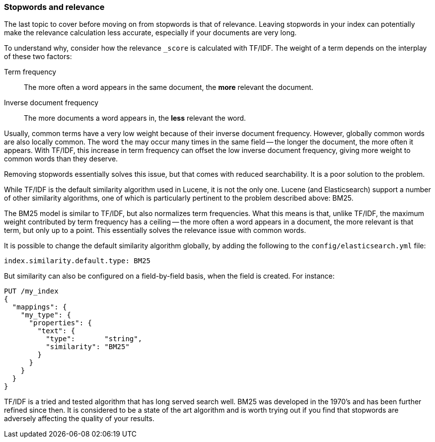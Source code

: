 [[stopwords-relavance]]
=== Stopwords and relevance

The last topic to cover before moving on from stopwords is that of relevance.
Leaving stopwords in your index can potentially make the relevance calculation
less accurate, especially if your documents are very long.

To understand why, consider how the relevance `_score` is calculated with
TF/IDF.  The weight of a term depends on the interplay of these two factors:

Term frequency::

    The more often a word appears in the same document, the *more* relevant the
    document.

Inverse document frequency::

    The more documents a word appears in, the *less* relevant the word.

Usually, common terms have a very low weight because of their inverse document
frequency.   However, globally common words are also locally common. The word
`the` may occur many times in the same field -- the longer the document, the
more often it appears.  With TF/IDF, this increase in term frequency can
offset the low inverse document frequency, giving more weight to common words
than they deserve.

Removing stopwords essentially solves this issue, but that comes with reduced
searchability. It is a poor solution to the problem.

While TF/IDF is the default similarity algorithm used in Lucene, it is not the
only one.  Lucene (and Elasticsearch) support a number of other similarity
algorithms, one of which is particularly pertinent to the problem described
above: BM25.

The BM25 model is similar to TF/IDF, but also normalizes term frequencies.
What this means is that, unlike TF/IDF,  the maximum weight contributed by term
frequency has a ceiling -- the more often a word appears in a document, the
more relevant is that term, but only up to a point.  This essentially solves
the relevance issue with common words.

It is possible to change the default similarity algorithm globally, by adding
the following to the `config/elasticsearch.yml` file:

[source,yaml]
---------------------------
index.similarity.default.type: BM25
---------------------------

But similarity can also be configured on a field-by-field basis, when the
field is created.  For instance:

[source,json]
---------------------------
PUT /my_index
{
  "mappings": {
    "my_type": {
      "properties": {
        "text": {
          "type":       "string",
          "similarity": "BM25"
        }
      }
    }
  }
}
---------------------------

TF/IDF is a tried and tested algorithm that has long served search well.  BM25
was developed in the 1970's and has been further refined since then.  It is
considered to be a state of the art algorithm and is worth trying out if you
find that stopwords are adversely affecting the quality of your results.
